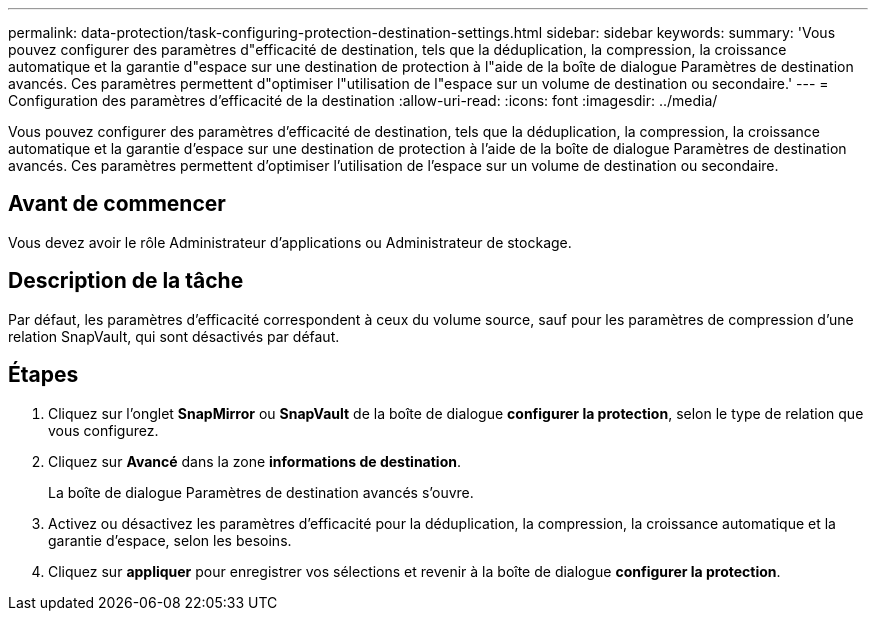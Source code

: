 ---
permalink: data-protection/task-configuring-protection-destination-settings.html 
sidebar: sidebar 
keywords:  
summary: 'Vous pouvez configurer des paramètres d"efficacité de destination, tels que la déduplication, la compression, la croissance automatique et la garantie d"espace sur une destination de protection à l"aide de la boîte de dialogue Paramètres de destination avancés. Ces paramètres permettent d"optimiser l"utilisation de l"espace sur un volume de destination ou secondaire.' 
---
= Configuration des paramètres d'efficacité de la destination
:allow-uri-read: 
:icons: font
:imagesdir: ../media/


[role="lead"]
Vous pouvez configurer des paramètres d'efficacité de destination, tels que la déduplication, la compression, la croissance automatique et la garantie d'espace sur une destination de protection à l'aide de la boîte de dialogue Paramètres de destination avancés. Ces paramètres permettent d'optimiser l'utilisation de l'espace sur un volume de destination ou secondaire.



== Avant de commencer

Vous devez avoir le rôle Administrateur d'applications ou Administrateur de stockage.



== Description de la tâche

Par défaut, les paramètres d'efficacité correspondent à ceux du volume source, sauf pour les paramètres de compression d'une relation SnapVault, qui sont désactivés par défaut.



== Étapes

. Cliquez sur l'onglet *SnapMirror* ou *SnapVault* de la boîte de dialogue *configurer la protection*, selon le type de relation que vous configurez.
. Cliquez sur *Avancé* dans la zone *informations de destination*.
+
La boîte de dialogue Paramètres de destination avancés s'ouvre.

. Activez ou désactivez les paramètres d'efficacité pour la déduplication, la compression, la croissance automatique et la garantie d'espace, selon les besoins.
. Cliquez sur *appliquer* pour enregistrer vos sélections et revenir à la boîte de dialogue *configurer la protection*.


